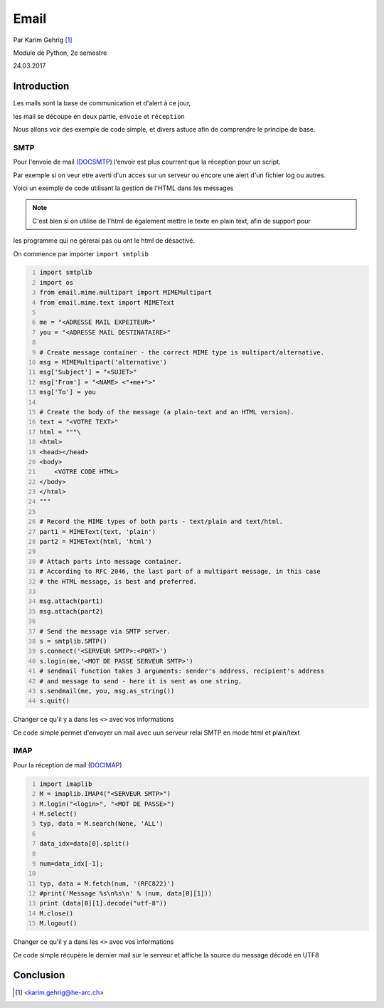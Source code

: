 .. _Email tutoriel:

*****
Email
*****

Par Karim Gehrig [#KG]_

Module de Python, 2e semestre

24.03.2017

Introduction
------------

Les mails sont la base de communication et d'alert à ce jour,

les mail se découpe en deux partie, ``envoie`` et ``réception``

Nous allons voir des exemple de code simple, et divers astuce afin de comprendre
le principe de base.


SMTP
====
Pour l'envoie de mail (DOCSMTP_)
l'envoir est plus courrent que la réception pour un script.

Par exemple si on veur etre averti d'un acces sur un serveur ou encore une alert
d'un fichier log ou autres.

Voici un exemple de code utilisant la gestion de l'HTML dans les messages

.. note:: C'est bien si on utilise de l'html de également mettre le texte en plain text, afin de support pour
les programme qui ne gérerai pas ou ont le html de désactivé.



On commence par importer ``import smtplib``

.. code:: python3 
    :number-lines:

    import smtplib
    import os
    from email.mime.multipart import MIMEMultipart
    from email.mime.text import MIMEText

    me = "<ADRESSE MAIL EXPEITEUR>"
    you = "<ADRESSE MAIL DESTINATAIRE>"

    # Create message container - the correct MIME type is multipart/alternative.
    msg = MIMEMultipart('alternative')
    msg['Subject'] = "<SUJET>"
    msg['From'] = "<NAME> <"+me+">"
    msg['To'] = you

    # Create the body of the message (a plain-text and an HTML version).
    text = "<VOTRE TEXT>"
    html = """\
    <html>
    <head></head>
    <body>
        <VOTRE CODE HTML>
    </body>
    </html>
    """

    # Record the MIME types of both parts - text/plain and text/html.
    part1 = MIMEText(text, 'plain')
    part2 = MIMEText(html, 'html')

    # Attach parts into message container.
    # According to RFC 2046, the last part of a multipart message, in this case
    # the HTML message, is best and preferred.

    msg.attach(part1)
    msg.attach(part2)

    # Send the message via SMTP server.
    s = smtplib.SMTP()
    s.connect('<SERVEUR SMTP>:<PORT>')
    s.login(me,'<MOT DE PASSE SERVEUR SMTP>')
    # sendmail function takes 3 arguments: sender's address, recipient's address
    # and message to send - here it is sent as one string.
    s.sendmail(me, you, msg.as_string())
    s.quit()



Changer ce qu'il y a dans les ``<>`` avec vos informations

Ce code simple permet d'envoyer un mail avec uun serveur relai SMTP en mode html et plain/text


IMAP
====
Pour la réception de mail (DOCIMAP_)


.. code:: python3 
    :number-lines:

    import imaplib
    M = imaplib.IMAP4("<SERVEUR SMTP>")
    M.login("<login>", "<MOT DE PASSE>")
    M.select()
    typ, data = M.search(None, 'ALL')

    data_idx=data[0].split()

    num=data_idx[-1];

    typ, data = M.fetch(num, '(RFC822)')
    #print('Message %s\n%s\n' % (num, data[0][1]))
    print (data[0][1].decode("utf-8"))
    M.close()
    M.logout()
    

Changer ce qu'il y a dans les ``<>`` avec vos informations

Ce code simple récupère le dernier mail sur le serveur et affiche la source
du message décodé en UTF8


Conclusion
----------

.. [#KG] <karim.gehrig@he-arc.ch>

.. _DOCIMAP: https://docs.python.org/3/library/imaplib.html
.. _DOCSMTP: https://docs.python.org/3/library/smtplib.html
